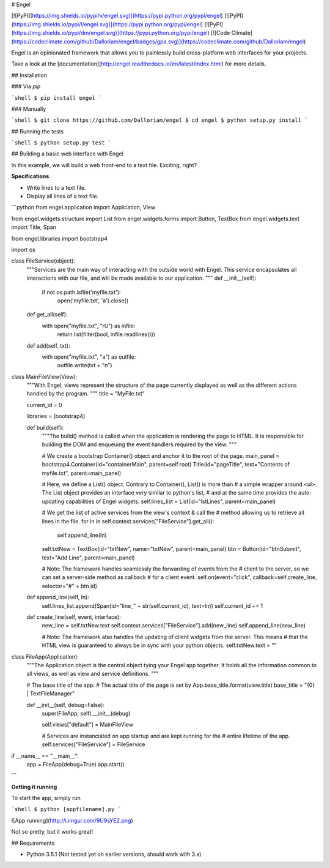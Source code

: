 # Engel

[![PyPI](https://img.shields.io/pypi/v/engel.svg)](https://pypi.python.org/pypi/engel) [![PyPI](https://img.shields.io/pypi/l/engel.svg)](https://pypi.python.org/pypi/engel) [![PyPI](https://img.shields.io/pypi/dm/engel.svg)](https://pypi.python.org/pypi/engel) [![Code Climate](https://codeclimate.com/github/Dalloriam/engel/badges/gpa.svg)](https://codeclimate.com/github/Dalloriam/engel)

Engel is an opinionated framework that allows you to painlessly build cross-platform web interfaces for your projects.

Take a look at the [documentation](http://engel.readthedocs.io/en/latest/index.html) for more details.



## Installation

### Via `pip`

```shell
$ pip install engel
```

### Manually

```shell
$ git clone https://github.com/Dalloriam/engel
$ cd engel
$ python setup.py install
```



## Running the tests

```shell
$ python setup.py test
```



## Building a basic web interface with Engel

In this example, we will build a web front-end to a text file. Exciting, right?

**Specifications**

* Write lines to a text file.
* Display all lines of a text file.

```python
from engel.application import Application, View

from engel.widgets.structure import List
from engel.widgets.forms import Button, TextBox
from engel.widgets.text import Title, Span

from engel.libraries import bootstrap4

import os


class FileService(object):
  """Services are the main way of interacting with the outside world with Engel.
  This service encapsulates all interactions with our file, and will be made
  available to our application.
  """
  def __init__(self):
    if not os.path.isfile('myfile.txt'):
      open('myfile.txt', 'a').close()

  def get_all(self):
    with open("myfile.txt", "rU") as infile:
      return list(filter(bool, infile.readlines()))

  def add(self, txt):
    with open("myfile.txt", "a") as outfile:
      outfile.write(txt + "\n")


class MainFileView(View):
  """With Engel, views represent the structure of the page currently displayed
  as well as the different actions handled by the program.
  """
  title = "MyFile.txt"

  current_id = 0

  libraries = [bootstrap4]

  def build(self):
    """The build() method is called when the application is rendering the page to
    HTML. It is responsible for building the DOM and enqueuing the event handlers required by the view.
    """

    # We create a bootstrap Container() object and anchor it to the root of the page.
    main_panel = bootstrap4.Container(id="containerMain", parent=self.root)
    Title(id="pageTitle", text="Contents of myfile.txt", parent=main_panel)

    # Here, we define a List() object. Contrary to Container(), List() is more than
    # a simple wrapper around <ul>. The List object provides an interface very similar to python's list,
    # and at the same time provides the auto-updating capabilities of Engel widgets.
    self.lines_list = List(id="lstLines", parent=main_panel)

    # We get the list of active services from the view's context & call the
    # method allowing us to retrieve all lines in the file.
    for ln in self.context.services["FileService"].get_all():
      self.append_line(ln)

    self.txtNew = TextBox(id="txtNew", name="txtNew", parent=main_panel)
    btn = Button(id="btnSubmit", text="Add Line", parent=main_panel)

    # Note: The framework handles seamlessly the forwarding of events from the
    # client to the server, so we can set a server-side method as callback
    # for a client event.
    self.on(event="click", callback=self.create_line, selector="#" + btn.id)

  def append_line(self, ln):
    self.lines_list.append(Span(id="line_" + str(self.current_id), text=ln))
    self.current_id += 1

  def create_line(self, event, interface):
    new_line = self.txtNew.text
    self.context.services["FileService"].add(new_line)
    self.append_line(new_line)

    # Note: The framework also handles the updating of client widgets from the server. This means
    # that the HTML view is guaranteed to always be in sync with your python objects.
    self.txtNew.text = ""


class FileApp(Application):
  """The Application object is the central object tying your Engel app together.
  It holds all the information common to all views, as well as view and service
  definitions.
  """

  # The base title of the app.
  # The actual title of the page is set by App.base_title.format(view.title)
  base_title = "{0} | TextFileManager"

  def __init__(self, debug=False):
    super(FileApp, self).__init__(debug)

    self.views["default"] = MainFileView

    # Services are instanciated on app startup and are kept running for the
    # entire lifetime of the app.
    self.services["FileService"] = FileService


if __name__ == "__main__":
  app = FileApp(debug=True)
  app.start()
```

**Getting it running**

To start the app, simply run

```shell
$ python [appfilename].py
```

![App running](http://i.imgur.com/9U9sYEZ.png)

Not so pretty, but it works great!



## Requirements

* Python 3.5.1 (Not tested yet on earlier versions, should work with 3.x)



